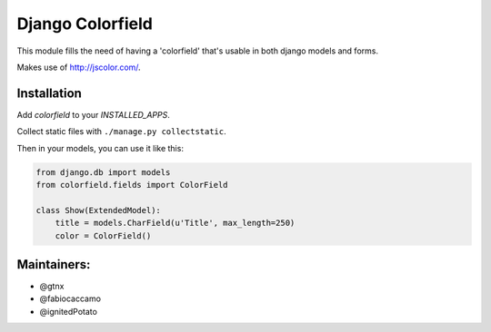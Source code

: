 Django Colorfield
---------------------

This module fills the need of having a 'colorfield' that's usable in both
django models and forms.

Makes use of http://jscolor.com/.


Installation
============

Add `colorfield` to your `INSTALLED_APPS`.

Collect static files with ``./manage.py collectstatic``.

Then in your models, you can use it like this:

.. code-block:: python

    from django.db import models
    from colorfield.fields import ColorField

    class Show(ExtendedModel):
        title = models.CharField(u'Title', max_length=250)
        color = ColorField()

Maintainers:
============
- @gtnx
- @fabiocaccamo
- @ignitedPotato
